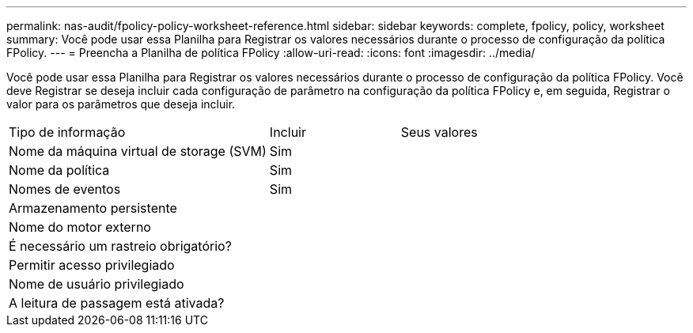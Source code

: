 ---
permalink: nas-audit/fpolicy-policy-worksheet-reference.html 
sidebar: sidebar 
keywords: complete, fpolicy, policy, worksheet 
summary: Você pode usar essa Planilha para Registrar os valores necessários durante o processo de configuração da política FPolicy. 
---
= Preencha a Planilha de política FPolicy
:allow-uri-read: 
:icons: font
:imagesdir: ../media/


[role="lead"]
Você pode usar essa Planilha para Registrar os valores necessários durante o processo de configuração da política FPolicy. Você deve Registrar se deseja incluir cada configuração de parâmetro na configuração da política FPolicy e, em seguida, Registrar o valor para os parâmetros que deseja incluir.

[cols="50,25,25"]
|===


| Tipo de informação | Incluir | Seus valores 


 a| 
Nome da máquina virtual de storage (SVM)
 a| 
Sim
 a| 



 a| 
Nome da política
 a| 
Sim
 a| 



 a| 
Nomes de eventos
 a| 
Sim
 a| 



 a| 
Armazenamento persistente
 a| 
 a| 



 a| 
Nome do motor externo
 a| 
 a| 



 a| 
É necessário um rastreio obrigatório?
 a| 
 a| 



 a| 
Permitir acesso privilegiado
 a| 
 a| 



 a| 
Nome de usuário privilegiado
 a| 
 a| 



 a| 
A leitura de passagem está ativada?
 a| 
 a| 

|===